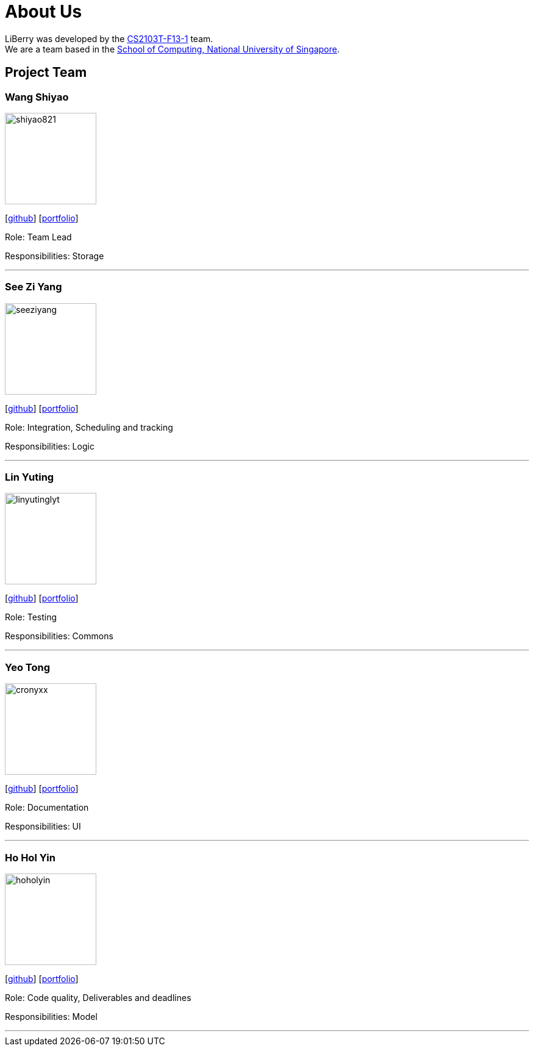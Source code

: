 = About Us
:site-section: AboutUs
:relfileprefix: team/
:imagesDir: images
:stylesDir: stylesheets

LiBerry was developed by the https://github.com/AY1920S1-CS2103T-F13-1[CS2103T-F13-1] team. +
We are a team based in the http://www.comp.nus.edu.sg[School of Computing, National University of Singapore].

== Project Team

=== Wang Shiyao
image::shiyao821.png[width="150", align=left]
{empty}[https://github.com/shiyao821[github]]
[<<shiyao821#, portfolio>>]

Role: Team Lead

Responsibilities: Storage

'''

=== See Zi Yang
image::seeziyang.png[width="150", align=left]
{empty}[http://github.com/seeziyang[github]]
[<<seeziyang#, portfolio>>]

Role: Integration, Scheduling and tracking

Responsibilities: Logic

'''

=== Lin Yuting
image::linyutinglyt.png[width="150", align=left]
{empty}[http://github.com/linyutinglyt[github]]
[<<linyutinglyt#, portfolio>>]

Role: Testing

Responsibilities: Commons

'''

=== Yeo Tong
image::cronyxx.png[width="150", align=left]
{empty}[http://github.com/Cronyxx[github]]
[<<cronyxx#, portfolio>>]

Role: Documentation

Responsibilities: UI

'''

=== Ho Hol Yin
image::hoholyin.png[width="150", align=left]
{empty}[http://github.com/hoholyin[github]]
[<<hoholyin#, portfolio>>]

Role: Code quality, Deliverables and deadlines

Responsibilities: Model

'''
